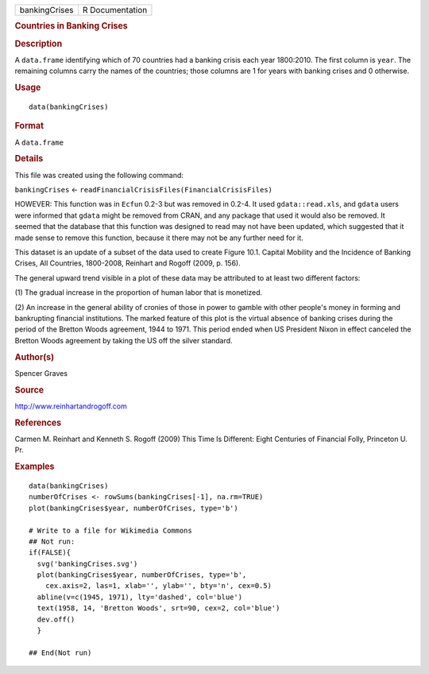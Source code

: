 .. container::

   .. container::

      ============= ===============
      bankingCrises R Documentation
      ============= ===============

      .. rubric:: Countries in Banking Crises
         :name: countries-in-banking-crises

      .. rubric:: Description
         :name: description

      A ``data.frame`` identifying which of 70 countries had a banking
      crisis each year 1800:2010. The first column is ``year``. The
      remaining columns carry the names of the countries; those columns
      are 1 for years with banking crises and 0 otherwise.

      .. rubric:: Usage
         :name: usage

      ::

         data(bankingCrises)

      .. rubric:: Format
         :name: format

      A ``data.frame``

      .. rubric:: Details
         :name: details

      This file was created using the following command:

      ``bankingCrises`` <-
      ``readFinancialCrisisFiles(FinancialCrisisFiles)``

      HOWEVER: This function was in ``Ecfun`` 0.2-3 but was removed in
      0.2-4. It used ``gdata::read.xls``, and ``gdata`` users were
      informed that ``gdata`` might be removed from CRAN, and any
      package that used it would also be removed. It seemed that the
      database that this function was designed to read may not have been
      updated, which suggested that it made sense to remove this
      function, because it there may not be any further need for it.

      This dataset is an update of a subset of the data used to create
      Figure 10.1. Capital Mobility and the Incidence of Banking Crises,
      All Countries, 1800-2008, Reinhart and Rogoff (2009, p. 156).

      The general upward trend visible in a plot of these data may be
      attributed to at least two different factors:

      (1) The gradual increase in the proportion of human labor that is
      monetized.

      (2) An increase in the general ability of cronies of those in
      power to gamble with other people's money in forming and
      bankrupting financial institutions. The marked feature of this
      plot is the virtual absence of banking crises during the period of
      the Bretton Woods agreement, 1944 to 1971. This period ended when
      US President Nixon in effect canceled the Bretton Woods agreement
      by taking the US off the silver standard.

      .. rubric:: Author(s)
         :name: authors

      Spencer Graves

      .. rubric:: Source
         :name: source

      http://www.reinhartandrogoff.com

      .. rubric:: References
         :name: references

      Carmen M. Reinhart and Kenneth S. Rogoff (2009) This Time Is
      Different: Eight Centuries of Financial Folly, Princeton U. Pr.

      .. rubric:: Examples
         :name: examples

      ::

         data(bankingCrises)
         numberOfCrises <- rowSums(bankingCrises[-1], na.rm=TRUE)
         plot(bankingCrises$year, numberOfCrises, type='b')

         # Write to a file for Wikimedia Commons
         ## Not run: 
         if(FALSE){
           svg('bankingCrises.svg')
           plot(bankingCrises$year, numberOfCrises, type='b', 
             cex.axis=2, las=1, xlab='', ylab='', bty='n', cex=0.5)
           abline(v=c(1945, 1971), lty='dashed', col='blue')
           text(1958, 14, 'Bretton Woods', srt=90, cex=2, col='blue')
           dev.off()
           }
           
         ## End(Not run)
